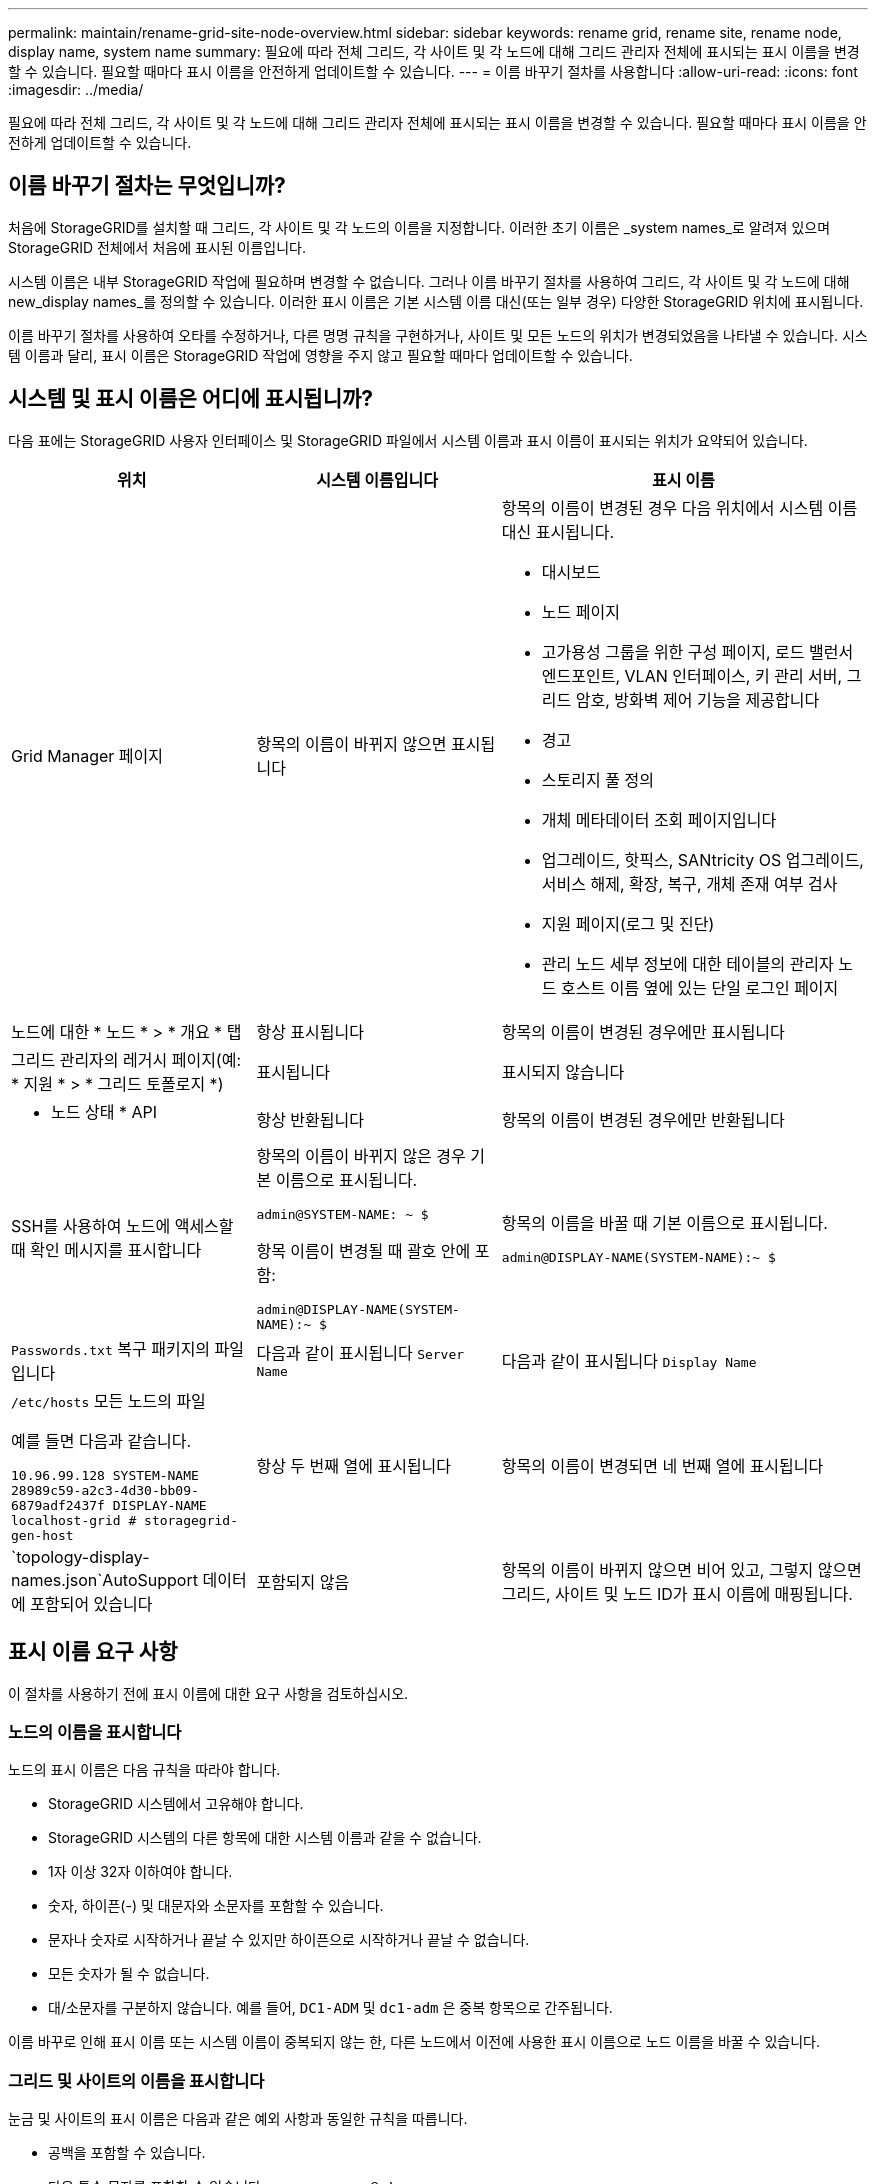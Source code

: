 ---
permalink: maintain/rename-grid-site-node-overview.html 
sidebar: sidebar 
keywords: rename grid, rename site, rename node, display name, system name 
summary: 필요에 따라 전체 그리드, 각 사이트 및 각 노드에 대해 그리드 관리자 전체에 표시되는 표시 이름을 변경할 수 있습니다. 필요할 때마다 표시 이름을 안전하게 업데이트할 수 있습니다. 
---
= 이름 바꾸기 절차를 사용합니다
:allow-uri-read: 
:icons: font
:imagesdir: ../media/


[role="lead"]
필요에 따라 전체 그리드, 각 사이트 및 각 노드에 대해 그리드 관리자 전체에 표시되는 표시 이름을 변경할 수 있습니다. 필요할 때마다 표시 이름을 안전하게 업데이트할 수 있습니다.



== 이름 바꾸기 절차는 무엇입니까?

처음에 StorageGRID를 설치할 때 그리드, 각 사이트 및 각 노드의 이름을 지정합니다. 이러한 초기 이름은 _system names_로 알려져 있으며 StorageGRID 전체에서 처음에 표시된 이름입니다.

시스템 이름은 내부 StorageGRID 작업에 필요하며 변경할 수 없습니다. 그러나 이름 바꾸기 절차를 사용하여 그리드, 각 사이트 및 각 노드에 대해 new_display names_를 정의할 수 있습니다. 이러한 표시 이름은 기본 시스템 이름 대신(또는 일부 경우) 다양한 StorageGRID 위치에 표시됩니다.

이름 바꾸기 절차를 사용하여 오타를 수정하거나, 다른 명명 규칙을 구현하거나, 사이트 및 모든 노드의 위치가 변경되었음을 나타낼 수 있습니다. 시스템 이름과 달리, 표시 이름은 StorageGRID 작업에 영향을 주지 않고 필요할 때마다 업데이트할 수 있습니다.



== 시스템 및 표시 이름은 어디에 표시됩니까?

다음 표에는 StorageGRID 사용자 인터페이스 및 StorageGRID 파일에서 시스템 이름과 표시 이름이 표시되는 위치가 요약되어 있습니다.

[cols="2a,2a,3a"]
|===
| 위치 | 시스템 이름입니다 | 표시 이름 


 a| 
Grid Manager 페이지
 a| 
항목의 이름이 바뀌지 않으면 표시됩니다
 a| 
항목의 이름이 변경된 경우 다음 위치에서 시스템 이름 대신 표시됩니다.

* 대시보드
* 노드 페이지
* 고가용성 그룹을 위한 구성 페이지, 로드 밸런서 엔드포인트, VLAN 인터페이스, 키 관리 서버, 그리드 암호, 방화벽 제어 기능을 제공합니다
* 경고
* 스토리지 풀 정의
* 개체 메타데이터 조회 페이지입니다
* 업그레이드, 핫픽스, SANtricity OS 업그레이드, 서비스 해제, 확장, 복구, 개체 존재 여부 검사
* 지원 페이지(로그 및 진단)
* 관리 노드 세부 정보에 대한 테이블의 관리자 노드 호스트 이름 옆에 있는 단일 로그인 페이지




 a| 
노드에 대한 * 노드 * > * 개요 * 탭
 a| 
항상 표시됩니다
 a| 
항목의 이름이 변경된 경우에만 표시됩니다



 a| 
그리드 관리자의 레거시 페이지(예: * 지원 * > * 그리드 토폴로지 *)
 a| 
표시됩니다
 a| 
표시되지 않습니다



 a| 
* 노드 상태 * API
 a| 
항상 반환됩니다
 a| 
항목의 이름이 변경된 경우에만 반환됩니다



 a| 
SSH를 사용하여 노드에 액세스할 때 확인 메시지를 표시합니다
 a| 
항목의 이름이 바뀌지 않은 경우 기본 이름으로 표시됩니다.

`admin@SYSTEM-NAME: ~ $`

항목 이름이 변경될 때 괄호 안에 포함:

`admin@DISPLAY-NAME(SYSTEM-NAME):~ $`
 a| 
항목의 이름을 바꿀 때 기본 이름으로 표시됩니다.

`admin@DISPLAY-NAME(SYSTEM-NAME):~ $`



 a| 
`Passwords.txt` 복구 패키지의 파일입니다
 a| 
다음과 같이 표시됩니다 `Server Name`
 a| 
다음과 같이 표시됩니다 `Display Name`



 a| 
`/etc/hosts` 모든 노드의 파일

예를 들면 다음과 같습니다.

`10.96.99.128 SYSTEM-NAME 28989c59-a2c3-4d30-bb09-6879adf2437f DISPLAY-NAME localhost-grid # storagegrid-gen-host`
 a| 
항상 두 번째 열에 표시됩니다
 a| 
항목의 이름이 변경되면 네 번째 열에 표시됩니다



 a| 
`topology-display-names.json`AutoSupport 데이터에 포함되어 있습니다
 a| 
포함되지 않음
 a| 
항목의 이름이 바뀌지 않으면 비어 있고, 그렇지 않으면 그리드, 사이트 및 노드 ID가 표시 이름에 매핑됩니다.

|===


== 표시 이름 요구 사항

이 절차를 사용하기 전에 표시 이름에 대한 요구 사항을 검토하십시오.



=== 노드의 이름을 표시합니다

노드의 표시 이름은 다음 규칙을 따라야 합니다.

* StorageGRID 시스템에서 고유해야 합니다.
* StorageGRID 시스템의 다른 항목에 대한 시스템 이름과 같을 수 없습니다.
* 1자 이상 32자 이하여야 합니다.
* 숫자, 하이픈(-) 및 대문자와 소문자를 포함할 수 있습니다.
* 문자나 숫자로 시작하거나 끝날 수 있지만 하이픈으로 시작하거나 끝날 수 없습니다.
* 모든 숫자가 될 수 없습니다.
* 대/소문자를 구분하지 않습니다. 예를 들어, `DC1-ADM` 및 `dc1-adm` 은 중복 항목으로 간주됩니다.


이름 바꾸로 인해 표시 이름 또는 시스템 이름이 중복되지 않는 한, 다른 노드에서 이전에 사용한 표시 이름으로 노드 이름을 바꿀 수 있습니다.



=== 그리드 및 사이트의 이름을 표시합니다

눈금 및 사이트의 표시 이름은 다음과 같은 예외 사항과 동일한 규칙을 따릅니다.

* 공백을 포함할 수 있습니다.
* 다음 특수 문자를 포함할 수 있습니다. `= - _ : , . @ !`
* 하이픈을 포함하여 특수 문자로 시작하거나 끝날 수 있습니다.
* 모든 숫자 또는 특수 문자일 수 있습니다.




== 모범 사례를 제시합니다

여러 항목의 이름을 바꾸려는 경우 이 절차를 사용하기 전에 일반 명명 체계를 문서화합니다. 이름이 고유하고 일관되며 이해하기 쉽도록 한 눈에 파악할 수 있는 시스템을 제공합니다.

조직의 요구 사항에 맞는 명명 규칙을 사용할 수 있습니다. 다음과 같은 기본적인 권장 사항을 고려하십시오.

* * 사이트 표시기 *: 사이트가 여러 개인 경우 각 노드 이름에 사이트 코드를 추가합니다.
* * 노드 유형 *: 노드 이름은 일반적으로 노드 유형을 나타냅니다. , `adm` 및 `gw` (스토리지 노드, 관리자 노드 및 게이트웨이 노드)와 같은 약어를 사용할 수 `s` 있습니다.
* * 노드 번호 *: 사이트에 특정 노드 형식이 둘 이상 포함된 경우 각 노드 이름에 고유 번호를 추가합니다.


시간에 따라 변경될 수 있는 이름에 특정 세부 정보를 추가하기 전에 두 번 생각해 보십시오. 예를 들어, 노드 이름은 변경할 수 있으므로 IP 주소를 포함하지 마십시오. 마찬가지로, 장비를 이동하거나 하드웨어를 업그레이드할 경우 랙 위치 또는 어플라이언스 모델 번호가 변경될 수 있습니다.



=== 표시 이름의 예

StorageGRID 시스템에 세 개의 데이터 센터가 있고 각 데이터 센터에 서로 다른 유형의 노드가 있다고 가정해 보겠습니다. 표시 이름은 다음과 같이 간단할 수 있습니다.

* * 그리드 *: `StorageGRID Deployment`
* * 첫 번째 사이트 *: `Data Center 1`
+
** `dc1-adm1`
** `dc1-s1`
** `dc1-s2`
** `dc1-s3`
** `dc1-gw1`


* * 두 번째 사이트 *: `Data Center 2`
+
** `dc2-adm2`
** `dc2-s1`
** `dc2-s2`
** `dc2-s3`


* * 세 번째 사이트 *: `Data Center 3`
+
** `dc3-s1`
** `dc3-s2`
** `dc3-s3`



